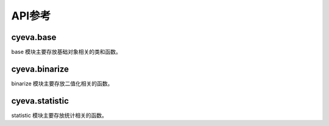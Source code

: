 ###########
API参考
###########

cyeva.base
============
base 模块主要存放基础对象相关的类和函数。

.. py:class:: Comparison(observation, forecast)
    :module: cyeva.base

    对比对象, 即预设预报和观测的两个等长数组, 该对象初始化以后可以进行其支持的相关指标计算。

    :param np.ndarray or list observation:
        观测数组。
        
    :param np.ndarray or list forecast:
        预报数组。

    .. py:method:: calc_rmse(observation=None,forecast=None,*args,**kwargs)

        计算 :ref:`rmse`

        :param np.ndarray or list observation:
            观测数组, 当为 None 时, 从实例化的对象中获取。默认为 None。
        
        :param np.ndarray or list forecast:
            预报数组, 当为 None 时, 从实例化的对象中获取。默认为 None。

        :return:
            RMSE 均方根误差值

        :rtype: float

    .. py:method:: calc_mae(observation=None,forecast=None,*args,**kwargs)

        计算 :ref:`mae`

        :param np.ndarray or list observation:
            观测数组, 当为 None 时, 从实例化的对象中获取。默认为 None。
        
        :param np.ndarray or list forecast:
            预报数组, 当为 None 时, 从实例化的对象中获取。默认为 None。

        :return:
            MAE 平均绝对误差

        :rtype: float

    .. py:method:: calc_chi_square(observation=None,forecast=None,*args,**kwargs)

        计算 :ref:`chi_square`

        :param np.ndarray or list observation:
            观测数组, 当为 None 时, 从实例化的对象中获取。默认为 None。
        
        :param np.ndarray or list forecast:
            预报数组, 当为 None 时, 从实例化的对象中获取。默认为 None。

        :return:
            χ2 卡方

        :rtype: float

    .. py:method:: calc_rss(observation=None,forecast=None,*args,**kwargs)

        计算 :ref:`rss`

        :param np.ndarray or list observation:
            观测数组, 当为 None 时, 从实例化的对象中获取。默认为 None。
        
        :param np.ndarray or list forecast:
            预报数组, 当为 None 时, 从实例化的对象中获取。默认为 None。

        :return:
            RSS 剩余平方和

        :rtype: float

    .. py:method:: calc_linregress_args(observation=None,forecast=None,*args,**kwargs)

        计算 :ref:`correlation coefficient`

        :param np.ndarray or list observation:
            观测数组, 当为 None 时, 从实例化的对象中获取。默认为 None。
        
        :param np.ndarray or list forecast:
            预报数组, 当为 None 时, 从实例化的对象中获取。默认为 None。

        :return:
            (斜率, 截距, 相关系数, P值, 标准差)

        :rtype: tuple

    .. py:method:: calc_bias(observation=None,forecast=None,threshold=0,*args,**kwargs)

        计算 :ref:`bias`

        :param np.ndarray or list observation:
            观测数组, 当为 None 时, 从实例化的对象中获取。默认为 None。
        
        :param np.ndarray or list forecast:
            预报数组, 当为 None 时, 从实例化的对象中获取。默认为 None。

        :param Number threshold:
            二值化阈值, 高于该值的成员被标记为 True, 否则标记为 False。默认为 0。

        :return:
            BIAS 评分

        :rtype: float

    .. py:method:: calc_binary_accuracy_ratio(observation=None,forecast=None,threshold=0,*args,**kwargs)

        计算 :ref:`binary_accuracy`

        :param np.ndarray or list observation:
            观测数组, 当为 None 时, 从实例化的对象中获取。默认为 None。
        
        :param np.ndarray or list forecast:
            预报数组, 当为 None 时, 从实例化的对象中获取。默认为 None。

        :param Number threshold:
            二值化阈值, 高于该值的成员被标记为 True, 否则标记为 False。默认为 0。

        :return:
            二值化准确率

        :rtype: float

    .. py:method:: calc_diff_accuracy_ratio(observation=None,forecast=None,limit=1,*args,**kwargs)

        计算 :ref:`err_accuracy`

        :param np.ndarray or list observation:
            观测数组, 当为 None 时, 从实例化的对象中获取。默认为 None。
        
        :param np.ndarray or list forecast:
            预报数组, 当为 None 时, 从实例化的对象中获取。默认为 None。

        :param Number limit:
            预报与观测之间的差值限制, 二者的差值的绝对值低于该值则被认为是预报正确, 否则认为预报错误。默认为 1。

        :return:
            误差准确率

        :rtype: float


cyeva.binarize
=================
binarize 模块主要存放二值化相关的函数。

.. py:function:: threshold_binarize(observation, forecast, threshold = 0,compare= ">=")
    :module: cyeva.binarize

    基于阈值对观测和预报数组进行二值化

    :param np.ndarray or list observation:
        观测数组

    :param np.ndarray or list forecast:
        预报数组

    :param Number threshold:
        二值化阈值, 高于该值的成员被标记为 True, 否则标记为 False。默认为 0。

    :param str compare:
        过滤方式, 结合阈值满足此种方式的成员将被标记为 True, 否则为 False。默认为 ``">="``

    :return:
        二值化后由 True 和 False 组成的观测和预报数组
    :rtype:
        tuple

cyeva.statistic
=================
statistic 模块主要存放统计相关的函数。

.. py:function:: calc_binary_quadrant_values(observation, forecast)
    :module: cyeva.statistic

    计算二值化象限值, 象限值包括：命中数(hits), 漏报数(misses), 空报数(false_alarms), 正确否定数(correct_rejects)

    :param np.ndarray or list observation:
        由 True 和 False 组成的二值化观测数组

    :param np.ndarray or list forecast:
        由 True 和 False 组成的二值化预报数组

    :return:
        二值化象限值, 内容为: (hits, misses, false_alarms, correct_rejects, total)
    :rtype:
        tuple


.. py:function:: calc_binary_accuracy_ratio(observation, forecast)
    :module: cyeva.statistic

    计算 :ref:`binary_accuracy`

    :param np.ndarray or list observation:
        由 True 和 False 组成的二值化观测数组

    :param np.ndarray or list forecast:
        由 True 和 False 组成的二值化预报数组

    :return:
        二值化准确率，单位 %
    :rtype:
        float


.. py:function:: calc_hit_ratio(observation, forecast)
    :module: cyeva.statistic

    计算 :ref:`hit_ratio`

    :param np.ndarray or list observation:
        由 True 和 False 组成的二值化观测数组

    :param np.ndarray or list forecast:
        由 True 和 False 组成的二值化预报数组

    :return:
        命中率，单位 %
    :rtype:
        float

.. py:function:: calc_miss_ratio(observation, forecast)
    :module: cyeva.statistic

    计算 :ref:`miss_ratio`

    :param np.ndarray or list observation:
        由 True 和 False 组成的二值化观测数组

    :param np.ndarray or list forecast:
        由 True 和 False 组成的二值化预报数组

    :return:
        漏报率，单位 %
    :rtype:
        float

.. py:function:: calc_false_alarm_ratio(observation, forecast)
    :module: cyeva.statistic

    计算 :ref:`false_alarm_ratio`

    :param np.ndarray or list observation:
        由 True 和 False 组成的二值化观测数组

    :param np.ndarray or list forecast:
        由 True 和 False 组成的二值化预报数组

    :return:
        空报率，单位 %
    :rtype:
        float